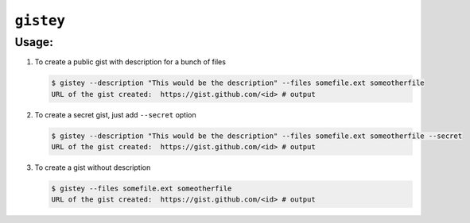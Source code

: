 ==========
``gistey``
==========

Usage:
------

1. To create a public gist with description for a bunch of files

   .. code:: bash

     $ gistey --description "This would be the description" --files somefile.ext someotherfile
     URL of the gist created:  https://gist.github.com/<id> # output


2. To create a secret gist, just add ``--secret`` option

   .. code:: bash

     $ gistey --description "This would be the description" --files somefile.ext someotherfile --secret
     URL of the gist created:  https://gist.github.com/<id> # output


3. To create a gist without description

   .. code:: bash

     $ gistey --files somefile.ext someotherfile
     URL of the gist created:  https://gist.github.com/<id> # output


